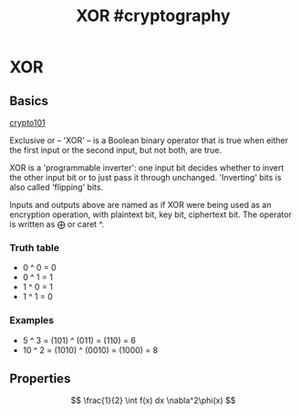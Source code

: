 :PROPERTIES:
:ID:       65fb9663-9062-4426-b04d-55bb9cf3e99c
:END:
#+title: XOR                                                         #cryptography
#+hugo_base_dir:../
#+STARTUP: latexpreview







* XOR
** Basics

[[https://www.crypto101.io/][crypto101]]

Exclusive or -- 'XOR' -- is a Boolean binary operator that is true when either the first input or the second input, but not both, are true.

XOR is a 'programmable inverter': one input bit decides whether to invert the other input bit or to just pass it through unchanged. 'Inverting' bits is also called 'flipping' bits.

[[../static/images/xor.png]]

Inputs and outputs above are named as if XOR were being used as an encryption operation, with plaintext bit, key bit, ciphertext bit. The operator is written as $\bigoplus$ or caret ^.

*** Truth table
- 0 ^ 0 = 0
- 0 ^ 1 = 1
- 1 ^ 0 = 1
- 1 ^ 1 = 0
*** Examples
- 5 ^ 3 = (101) ^ (011) = (110) = 6
- 10 ^ 2 = (1010) ^ (0010) = (1000) = 8

** Properties


$$
\frac{1}{2} \int f(x) dx \nabla^2\phi(x)
$$
